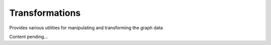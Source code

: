 Transformations
===============

Provides various utilities for manipulating and transforming the graph data

Content pending...
